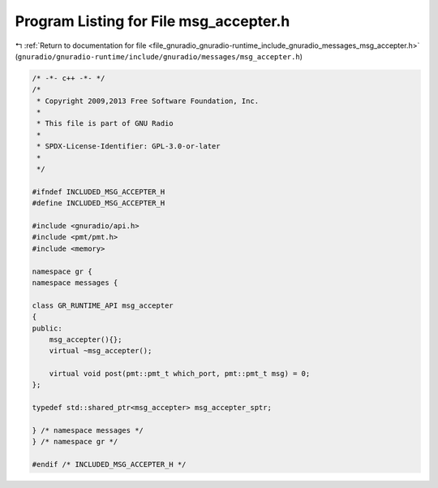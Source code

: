 
.. _program_listing_file_gnuradio_gnuradio-runtime_include_gnuradio_messages_msg_accepter.h:

Program Listing for File msg_accepter.h
=======================================

|exhale_lsh| :ref:`Return to documentation for file <file_gnuradio_gnuradio-runtime_include_gnuradio_messages_msg_accepter.h>` (``gnuradio/gnuradio-runtime/include/gnuradio/messages/msg_accepter.h``)

.. |exhale_lsh| unicode:: U+021B0 .. UPWARDS ARROW WITH TIP LEFTWARDS

.. code-block:: cpp

   /* -*- c++ -*- */
   /*
    * Copyright 2009,2013 Free Software Foundation, Inc.
    *
    * This file is part of GNU Radio
    *
    * SPDX-License-Identifier: GPL-3.0-or-later
    *
    */
   
   #ifndef INCLUDED_MSG_ACCEPTER_H
   #define INCLUDED_MSG_ACCEPTER_H
   
   #include <gnuradio/api.h>
   #include <pmt/pmt.h>
   #include <memory>
   
   namespace gr {
   namespace messages {
   
   class GR_RUNTIME_API msg_accepter
   {
   public:
       msg_accepter(){};
       virtual ~msg_accepter();
   
       virtual void post(pmt::pmt_t which_port, pmt::pmt_t msg) = 0;
   };
   
   typedef std::shared_ptr<msg_accepter> msg_accepter_sptr;
   
   } /* namespace messages */
   } /* namespace gr */
   
   #endif /* INCLUDED_MSG_ACCEPTER_H */
